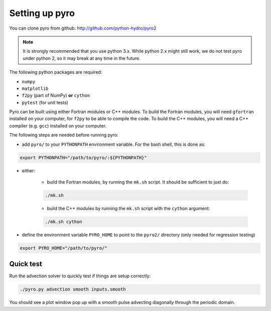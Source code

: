 Setting up pyro
===============

You can clone pyro from github: `http://github.com/python-hydro/pyro2 <http://github.com/python-hydro/pyro2>`_

.. note::

   It is strongly recommended that you use python 3.x.  While python 2.x might
   still work, we do not test pyro under python 2, so it may break at any time
   in the future.

The following python packages are required:

* ``numpy``
* ``matplotlib``
* ``f2py`` (part of NumPy) **or** ``cython``
* ``pytest`` (for unit tests)

Pyro can be built using either Fortran modules or C++ modules. To build the
Fortran modules, you will need ``gfortran`` installed on your computer, for
``f2py`` to be able to compile the code. To build the C++ modules, you will need
a C++ compiler (e.g. ``gcc``) installed on your computer.

The following steps are needed before running pyro:

* add ``pyro/`` to your ``PYTHONPATH`` environment variable.  For
  the bash shell, this is done as:

.. code-block:: none

   export PYTHONPATH="/path/to/pyro/:${PYTHONPATH}"

* either:

    - build the Fortran modules, by running the ``mk.sh`` script. It
      should be sufficient to just do:

    .. code-block:: none

       ./mk.sh

    - build the C++ modules by running the ``mk.sh`` script with the ``cython``
      argument:

    .. code-block:: none

        ./mk.sh cython

* define the environment variable ``PYRO_HOME`` to point to
  the ``pyro2/`` directory (only needed for regression testing)

.. code-block:: none

   export PYRO_HOME="/path/to/pyro/"


Quick test
----------

Run the advection solver to quickly test if things are setup correctly:

.. code-block:: none

   ./pyro.py advection smooth inputs.smooth

You should see a plot window pop up with a smooth pulse advecting
diagonally through the periodic domain.
